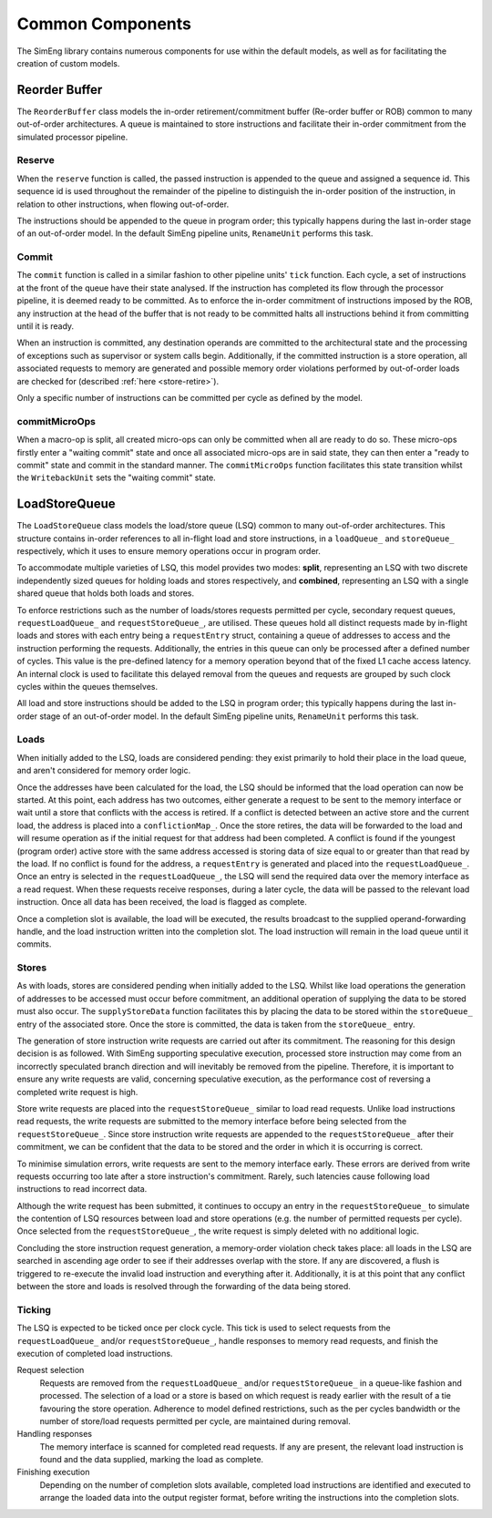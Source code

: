Common Components
=================

The SimEng library contains numerous components for use within the default models, as well as for facilitating the creation of custom models.

Reorder Buffer
--------------

The ``ReorderBuffer`` class models the in-order retirement/commitment buffer (Re-order buffer or ROB) common to many out-of-order architectures. A queue is maintained to store instructions and facilitate their in-order commitment from the simulated processor pipeline.

Reserve
*******

When the ``reserve`` function is called, the passed instruction is appended to the queue and assigned a sequence id. This sequence id is used throughout the remainder of the pipeline to distinguish the in-order position of the instruction, in relation to other instructions, when flowing out-of-order.

The instructions should be appended to the queue in program order; this typically happens during the last in-order stage of an out-of-order model. In the default SimEng pipeline units, ``RenameUnit`` performs this task.

Commit
******

The ``commit`` function is called in a similar fashion to other pipeline units' ``tick`` function. Each cycle, a set of instructions at the front of the queue have their state analysed. If the instruction has completed its flow through the processor pipeline, it is deemed ready to be committed. As to enforce the in-order commitment of instructions imposed by the ROB, any instruction at the head of the buffer that is not ready to be committed halts all instructions behind it from committing until it is ready. 

When an instruction is committed, any destination operands are committed to the architectural state and the processing of exceptions such as supervisor or system calls begin. Additionally, if the committed instruction is a store operation, all associated requests to memory are generated and possible memory order violations performed by out-of-order loads are checked for (described :ref:`here <store-retire>`).

Only a specific number of instructions can be committed per cycle as defined by the model.

.. _microOpCommit:

commitMicroOps
**************

When a macro-op is split, all created micro-ops can only be committed when all are ready to do so. These micro-ops firstly enter a "waiting commit" state and once all associated micro-ops are in said state, they can then enter a "ready to commit" state and commit in the standard manner. The ``commitMicroOps`` function facilitates this state transition whilst the ``WritebackUnit`` sets the "waiting commit" state.

LoadStoreQueue
--------------

The ``LoadStoreQueue`` class models the load/store queue (LSQ) common to many out-of-order architectures. This structure contains in-order references to all in-flight load and store instructions, in a ``loadQueue_`` and ``storeQueue_`` respectively, which it uses to ensure memory operations occur in program order.

To accommodate multiple varieties of LSQ, this model provides two modes: **split**, representing an LSQ with two discrete independently sized queues for holding loads and stores respectively, and **combined**, representing an LSQ with a single shared queue that holds both loads and stores.

.. Todo::
    Allow for combined option to be defined via configuration files.

.. _lsq-restrict:

To enforce restrictions such as the number of loads/stores requests permitted per cycle, secondary request queues, ``requestLoadQueue_`` and ``requestStoreQueue_``, are utilised. These queues hold all distinct requests made by in-flight loads and stores with each entry being a ``requestEntry`` struct, containing a queue of addresses to access and the instruction performing the requests. Additionally, the entries in this queue can only be processed after a defined number of cycles. This value is the pre-defined latency for a memory operation beyond that of the fixed L1 cache access latency. An internal clock is used to facilitate this delayed removal from the queues and requests are grouped by such clock cycles within the queues themselves.

All load and store instructions should be added to the LSQ in program order; this typically happens during the last in-order stage of an out-of-order model. In the default SimEng pipeline units, ``RenameUnit`` performs this task.

Loads
*****

When initially added to the LSQ, loads are considered pending: they exist primarily to hold their place in the load queue, and aren't considered for memory order logic.

Once the addresses have been calculated for the load, the LSQ should be informed that the load operation can now be started. At this point, each address has two outcomes, either generate a request to be sent to the memory interface or wait until a store that conflicts with the access is retired. If a conflict is detected between an active store and the current load, the address is placed into a ``conflictionMap_``. Once the store retires, the data will be forwarded to the load and will resume operation as if the initial request for that address had been completed. A conflict is found if the youngest (program order) active store with the same address accessed is storing data of size equal to or greater than that read by the load. If no conflict is found for the address, a ``requestEntry`` is generated and placed into the ``requestLoadQueue_``. Once an entry is selected in the ``requestLoadQueue_``, the LSQ will send the required data over the memory interface as a read request. When these requests receive responses, during a later cycle, the data will be passed to the relevant load instruction. Once all data has been received, the load is flagged as complete.

Once a completion slot is available, the load will be executed, the results broadcast to the supplied operand-forwarding handle, and the load instruction written into the completion slot. The load instruction will remain in the load queue until it commits.


.. _store-retire:

Stores
******

As with loads, stores are considered pending when initially added to the LSQ. Whilst like load operations the generation of addresses to be accessed must occur before commitment, an additional operation of supplying the data to be stored must also occur. The ``supplyStoreData`` function facilitates this by placing the data to be stored within the ``storeQueue_`` entry of the associated store. Once the store is committed, the data is taken from the ``storeQueue_`` entry.

The generation of store instruction write requests are carried out after its commitment. The reasoning for this design decision is as followed. With SimEng supporting speculative execution, processed store instruction may come from an incorrectly speculated branch direction and will inevitably be removed from the pipeline. Therefore, it is important to ensure any write requests are valid, concerning speculative execution, as the performance cost of reversing a completed write request is high.

Store write requests are placed into the ``requestStoreQueue_`` similar to load read requests. Unlike load instructions read requests, the write requests are submitted to the memory interface before being selected from the ``requestStoreQueue_``. Since store instruction write requests are appended to the ``requestStoreQueue_`` after their commitment, we can be confident that the data to be stored and the order in which it is occurring is correct.

To minimise simulation errors, write requests are sent to the memory interface early. These errors are derived from write requests occurring too late after a store instruction's commitment. Rarely, such latencies cause following load instructions to read incorrect data.

Although the write request has been submitted, it continues to occupy an entry in the ``requestStoreQueue_`` to simulate the contention of LSQ resources between load and store operations (e.g. the number of permitted requests per cycle). Once selected from the ``requestStoreQueue_``, the write request is simply deleted with no additional logic.

Concluding the store instruction request generation, a memory-order violation check takes place: all loads in the LSQ are searched in ascending age order to see if their addresses overlap with the store. If any are discovered, a flush is triggered to re-execute the invalid load instruction and everything after it. Additionally, it is at this point that any conflict between the store and loads is resolved through the forwarding of the data being stored.

Ticking
*******

The LSQ is expected to be ticked once per clock cycle. This tick is used to select requests from the ``requestLoadQueue_`` and/or ``requestStoreQueue_``, handle responses to memory read requests, and finish the execution of completed load instructions.

Request selection
    Requests are removed from the ``requestLoadQueue_`` and/or ``requestStoreQueue_`` in a queue-like fashion and processed. The selection of a load or a store is based on which request is ready earlier with the result of a tie favouring the store operation. Adherence to model defined restrictions, such as the per cycles bandwidth or the number of store/load requests permitted per cycle, are maintained during removal.

Handling responses
    The memory interface is scanned for completed read requests. If any are present, the relevant load instruction is found and the data supplied, marking the load as complete.

Finishing execution
    Depending on the number of completion slots available, completed load instructions are identified and executed to arrange the loaded data into the output register format, before writing the instructions into the completion slots.

